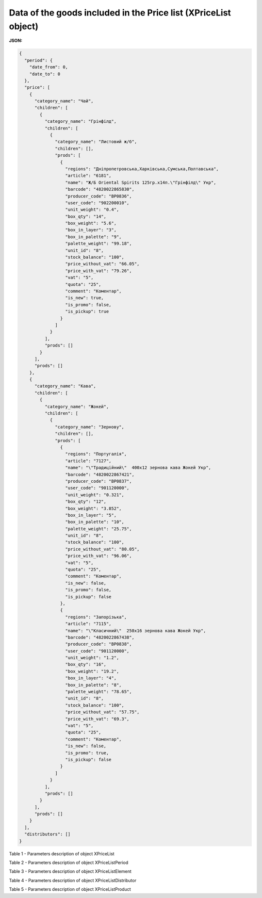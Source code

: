######################################################################
**Data of the goods included in the Price list (XPriceList object)**
######################################################################

.. фактично клон з Дистриб"юшина (тут інший приклад, що важливо для запиту)

**JSON:**

.. code:: json

	{
	  "period": {
	    "date_from": 0,
	    "date_to": 0
	  },
	  "price": [
	    {
	      "category_name": "Чай",
	      "children": [
	        {
	          "category_name": "Грінфілд",
	          "children": [
	            {
	              "category_name": "Листовий ж/б",
	              "children": [],
	              "prods": [
	                {
	                  "regions": "Дніпропетровська,Харківська,Сумська,Полтавська",
	                  "article": "6181",
	                  "name": "Ж/Б Oriental Spirits 125гр.х14п.\"Грінфілд\" Укр",
	                  "barcode": "4820022865830",
	                  "producer_code": "BP0836",
	                  "user_code": "902200010",
	                  "unit_weight": "0.4",
	                  "box_qty": "14",
	                  "box_weight": "5.6",
	                  "box_in_layer": "3",
	                  "box_in_palette": "9",
	                  "palette_weight": "99.18",
	                  "unit_id": "8",
	                  "stock_balance": "100",
	                  "price_without_vat": "66.05",
	                  "price_with_vat": "79.26",
	                  "vat": "5",
	                  "quota": "25",
	                  "comment": "Коментар",
	                  "is_new": true,
	                  "is_promo": false,
	                  "is_pickup": true
	                }
	              ]
	            }
	          ],
	          "prods": []
	        }
	      ],
	      "prods": []
	    },
	    {
	      "category_name": "Кава",
	      "children": [
	        {
	          "category_name": "Жокей",
	          "children": [
	            {
	              "category_name": "Зернову",
	              "children": [],
	              "prods": [
	                {
	                  "regions": "Португалія",
	                  "article": "7127",
	                  "name": "\"Традиційний\"  400х12 зернова кава Жокей Укр",
	                  "barcode": "4820022867421",
	                  "producer_code": "BP0837",
	                  "user_code": "901120000",
	                  "unit_weight": "0.321",
	                  "box_qty": "12",
	                  "box_weight": "3.852",
	                  "box_in_layer": "5",
	                  "box_in_palette": "10",
	                  "palette_weight": "25.75",
	                  "unit_id": "8",
	                  "stock_balance": "100",
	                  "price_without_vat": "80.05",
	                  "price_with_vat": "96.06",
	                  "vat": "5",
	                  "quota": "25",
	                  "comment": "Коментар",
	                  "is_new": false,
	                  "is_promo": false,
	                  "is_pickup": false
	                },
	                {
	                  "regions": "Запорізька",
	                  "article": "7115",
	                  "name": "\"Класичний\"  250х16 зернова кава Жокей Укр",
	                  "barcode": "4820022867438",
	                  "producer_code": "BP0838",
	                  "user_code": "901120000",
	                  "unit_weight": "1.2",
	                  "box_qty": "16",
	                  "box_weight": "19.2",
	                  "box_in_layer": "4",
	                  "box_in_palette": "8",
	                  "palette_weight": "78.65",
	                  "unit_id": "8",
	                  "stock_balance": "100",
	                  "price_without_vat": "57.75",
	                  "price_with_vat": "69.3",
	                  "vat": "5",
	                  "quota": "25",
	                  "comment": "Коментар",
	                  "is_new": false,
	                  "is_promo": true,
	                  "is_pickup": false
	                }
	              ]
	            }
	          ],
	          "prods": []
	        }
	      ],
	      "prods": []
	    }
	  ],
	  "distributors": []
	}

Table 1 - Parameters description of object XPriceList

.. csv-table:: 
  :file: ../../../Distribution/EDIN_2_0/API_2_0/Methods/EveryBody/for_csv/XPriceList.csv
  :widths:  1, 12, 41
  :header-rows: 1
  :stub-columns: 0

Table 2 - Parameters description of object XPriceListPeriod

.. csv-table:: 
  :file: ../../../Distribution/EDIN_2_0/API_2_0/Methods/EveryBody/for_csv/XPriceListPeriod.csv
  :widths:  1, 12, 41
  :header-rows: 1
  :stub-columns: 0

Table 3 - Parameters description of object XPriceListElement

.. csv-table:: 
  :file: ../../../Distribution/EDIN_2_0/API_2_0/Methods/EveryBody/for_csv/XPriceListElement.csv
  :widths:  1, 12, 41
  :header-rows: 1
  :stub-columns: 0

Table 4 - Parameters description of object XPriceListDistributor

.. csv-table:: 
  :file: ../../../Distribution/EDIN_2_0/API_2_0/Methods/EveryBody/for_csv/XPriceListDistributor.csv
  :widths:  1, 12, 41
  :header-rows: 1
  :stub-columns: 0

Table 5 - Parameters description of object XPriceListProduct

.. csv-table:: 
  :file: ../../../Distribution/EDIN_2_0/API_2_0/Methods/EveryBody/for_csv/XPriceListProduct.csv
  :widths:  1, 12, 41
  :header-rows: 1
  :stub-columns: 0


